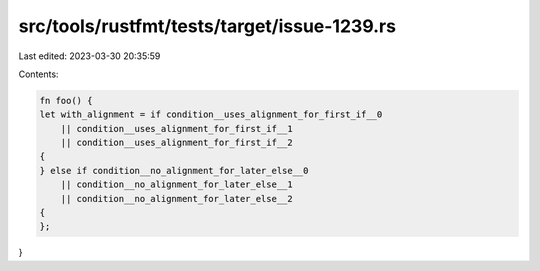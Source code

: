src/tools/rustfmt/tests/target/issue-1239.rs
============================================

Last edited: 2023-03-30 20:35:59

Contents:

.. code-block:: rs

    fn foo() {
    let with_alignment = if condition__uses_alignment_for_first_if__0
        || condition__uses_alignment_for_first_if__1
        || condition__uses_alignment_for_first_if__2
    {
    } else if condition__no_alignment_for_later_else__0
        || condition__no_alignment_for_later_else__1
        || condition__no_alignment_for_later_else__2
    {
    };
}



